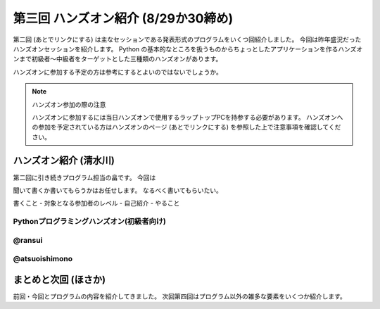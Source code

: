 ======================================
 第三回 ハンズオン紹介 (8/29か30締め)
======================================

.. image:: /_static/pyconjp2012_logo_s.*
   :target: http://2012.pycon.jp/

第二回 (あとでリンクにする) は主なセッションである発表形式のプログラムをいくつ回紹介しました。
今回は昨年盛況だったハンズオンセッションを紹介します。
Python の基本的なところを扱うものからちょっとしたアプリケーションを作るハンズオンまで初級者〜中級者をターゲットとした三種類のハンズオンがあります。

ハンズオンに参加する予定の方は参考にするとよいのではないでしょうか。

.. note:: ハンズオン参加の際の注意

   ハンズオンに参加するには当日ハンズオンで使用するラップトップPCを持参する必要があります。
   ハンズオンへの参加を予定されている方はハンズオンのページ (あとでリンクにする) を参照した上で注意事項を確認してください。


ハンズオン紹介 (清水川)
=======================

第二回に引き続きプログラム担当の畠です。
今回は

聞いて書くか書いてもらうかはお任せします。
なるべく書いてもらいたい。

書くこと
- 対象となる参加者のレベル
- 自己紹介
- やること

Pythonプログラミングハンズオン(初級者向け)
------------------------------------------

@ransui
-------

@atsuoishimono
--------------

まとめと次回 (ほさか)
=====================

前回・今回とプログラムの内容を紹介してきました。
次回第四回はプログラム以外の雑多な要素をいくつか紹介します。

